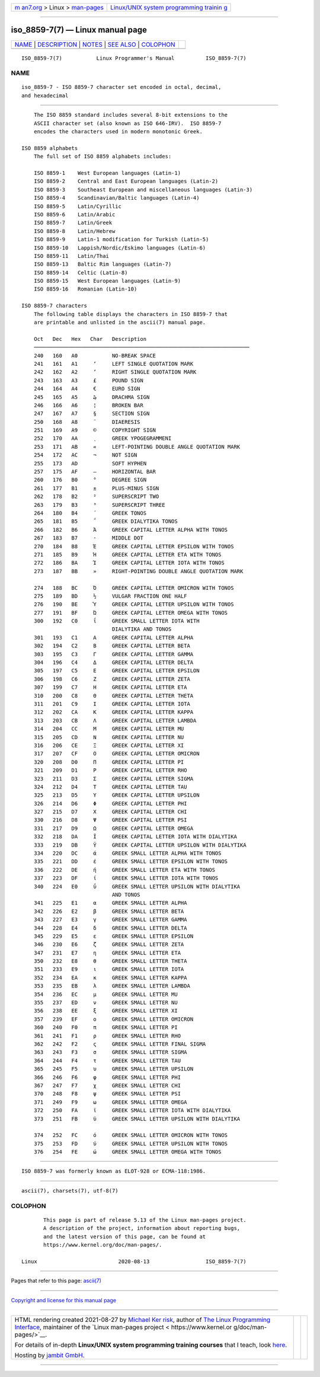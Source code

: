 .. container:: page-top

.. container:: nav-bar

   +----------------------------------+----------------------------------+
   | `m                               | `Linux/UNIX system programming   |
   | an7.org <../../../index.html>`__ | trainin                          |
   | > Linux >                        | g <http://man7.org/training/>`__ |
   | `man-pages <../index.html>`__    |                                  |
   +----------------------------------+----------------------------------+

--------------

iso_8859-7(7) — Linux manual page
=================================

+-----------------------------------+-----------------------------------+
| `NAME <#NAME>`__ \|               |                                   |
| `DESCRIPTION <#DESCRIPTION>`__ \| |                                   |
| `NOTES <#NOTES>`__ \|             |                                   |
| `SEE ALSO <#SEE_ALSO>`__ \|       |                                   |
| `COLOPHON <#COLOPHON>`__          |                                   |
+-----------------------------------+-----------------------------------+
| .. container:: man-search-box     |                                   |
+-----------------------------------+-----------------------------------+

::

   ISO_8859-7(7)           Linux Programmer's Manual          ISO_8859-7(7)

NAME
-------------------------------------------------

::

          iso_8859-7 - ISO 8859-7 character set encoded in octal, decimal,
          and hexadecimal


---------------------------------------------------------------

::

          The ISO 8859 standard includes several 8-bit extensions to the
          ASCII character set (also known as ISO 646-IRV).  ISO 8859-7
          encodes the characters used in modern monotonic Greek.

      ISO 8859 alphabets
          The full set of ISO 8859 alphabets includes:

          ISO 8859-1    West European languages (Latin-1)
          ISO 8859-2    Central and East European languages (Latin-2)
          ISO 8859-3    Southeast European and miscellaneous languages (Latin-3)
          ISO 8859-4    Scandinavian/Baltic languages (Latin-4)
          ISO 8859-5    Latin/Cyrillic
          ISO 8859-6    Latin/Arabic
          ISO 8859-7    Latin/Greek
          ISO 8859-8    Latin/Hebrew
          ISO 8859-9    Latin-1 modification for Turkish (Latin-5)
          ISO 8859-10   Lappish/Nordic/Eskimo languages (Latin-6)
          ISO 8859-11   Latin/Thai
          ISO 8859-13   Baltic Rim languages (Latin-7)
          ISO 8859-14   Celtic (Latin-8)
          ISO 8859-15   West European languages (Latin-9)
          ISO 8859-16   Romanian (Latin-10)

      ISO 8859-7 characters
          The following table displays the characters in ISO 8859-7 that
          are printable and unlisted in the ascii(7) manual page.

          Oct   Dec   Hex   Char   Description
          ─────────────────────────────────────────────────────────────────────
          240   160   A0           NO-BREAK SPACE
          241   161   A1     ‘     LEFT SINGLE QUOTATION MARK
          242   162   A2     ’     RIGHT SINGLE QUOTATION MARK
          243   163   A3     £     POUND SIGN
          244   164   A4     €     EURO SIGN
          245   165   A5     ₯     DRACHMA SIGN
          246   166   A6     ¦     BROKEN BAR
          247   167   A7     §     SECTION SIGN
          250   168   A8     ¨     DIAERESIS
          251   169   A9     ©     COPYRIGHT SIGN
          252   170   AA     ͺ     GREEK YPOGEGRAMMENI
          253   171   AB     «     LEFT-POINTING DOUBLE ANGLE QUOTATION MARK
          254   172   AC     ¬     NOT SIGN
          255   173   AD           SOFT HYPHEN
          257   175   AF     ―     HORIZONTAL BAR
          260   176   B0     °     DEGREE SIGN
          261   177   B1     ±     PLUS-MINUS SIGN
          262   178   B2     ²     SUPERSCRIPT TWO
          263   179   B3     ³     SUPERSCRIPT THREE
          264   180   B4     ΄     GREEK TONOS
          265   181   B5     ΅     GREEK DIALYTIKA TONOS
          266   182   B6     Ά     GREEK CAPITAL LETTER ALPHA WITH TONOS
          267   183   B7     ·     MIDDLE DOT
          270   184   B8     Έ     GREEK CAPITAL LETTER EPSILON WITH TONOS
          271   185   B9     Ή     GREEK CAPITAL LETTER ETA WITH TONOS
          272   186   BA     Ί     GREEK CAPITAL LETTER IOTA WITH TONOS
          273   187   BB     »     RIGHT-POINTING DOUBLE ANGLE QUOTATION MARK

          274   188   BC     Ό     GREEK CAPITAL LETTER OMICRON WITH TONOS
          275   189   BD     ½     VULGAR FRACTION ONE HALF
          276   190   BE     Ύ     GREEK CAPITAL LETTER UPSILON WITH TONOS
          277   191   BF     Ώ     GREEK CAPITAL LETTER OMEGA WITH TONOS
          300   192   C0     ΐ     GREEK SMALL LETTER IOTA WITH
                                   DIALYTIKA AND TONOS
          301   193   C1     Α     GREEK CAPITAL LETTER ALPHA
          302   194   C2     Β     GREEK CAPITAL LETTER BETA
          303   195   C3     Γ     GREEK CAPITAL LETTER GAMMA
          304   196   C4     Δ     GREEK CAPITAL LETTER DELTA
          305   197   C5     Ε     GREEK CAPITAL LETTER EPSILON
          306   198   C6     Ζ     GREEK CAPITAL LETTER ZETA
          307   199   C7     Η     GREEK CAPITAL LETTER ETA
          310   200   C8     Θ     GREEK CAPITAL LETTER THETA
          311   201   C9     Ι     GREEK CAPITAL LETTER IOTA
          312   202   CA     Κ     GREEK CAPITAL LETTER KAPPA
          313   203   CB     Λ     GREEK CAPITAL LETTER LAMBDA
          314   204   CC     Μ     GREEK CAPITAL LETTER MU
          315   205   CD     Ν     GREEK CAPITAL LETTER NU
          316   206   CE     Ξ     GREEK CAPITAL LETTER XI
          317   207   CF     Ο     GREEK CAPITAL LETTER OMICRON
          320   208   D0     Π     GREEK CAPITAL LETTER PI
          321   209   D1     Ρ     GREEK CAPITAL LETTER RHO
          323   211   D3     Σ     GREEK CAPITAL LETTER SIGMA
          324   212   D4     Τ     GREEK CAPITAL LETTER TAU
          325   213   D5     Υ     GREEK CAPITAL LETTER UPSILON
          326   214   D6     Φ     GREEK CAPITAL LETTER PHI
          327   215   D7     Χ     GREEK CAPITAL LETTER CHI
          330   216   D8     Ψ     GREEK CAPITAL LETTER PSI
          331   217   D9     Ω     GREEK CAPITAL LETTER OMEGA
          332   218   DA     Ϊ     GREEK CAPITAL LETTER IOTA WITH DIALYTIKA
          333   219   DB     Ϋ     GREEK CAPITAL LETTER UPSILON WITH DIALYTIKA
          334   220   DC     ά     GREEK SMALL LETTER ALPHA WITH TONOS
          335   221   DD     έ     GREEK SMALL LETTER EPSILON WITH TONOS
          336   222   DE     ή     GREEK SMALL LETTER ETA WITH TONOS
          337   223   DF     ί     GREEK SMALL LETTER IOTA WITH TONOS
          340   224   E0     ΰ     GREEK SMALL LETTER UPSILON WITH DIALYTIKA
                                   AND TONOS
          341   225   E1     α     GREEK SMALL LETTER ALPHA
          342   226   E2     β     GREEK SMALL LETTER BETA
          343   227   E3     γ     GREEK SMALL LETTER GAMMA
          344   228   E4     δ     GREEK SMALL LETTER DELTA
          345   229   E5     ε     GREEK SMALL LETTER EPSILON
          346   230   E6     ζ     GREEK SMALL LETTER ZETA
          347   231   E7     η     GREEK SMALL LETTER ETA
          350   232   E8     θ     GREEK SMALL LETTER THETA
          351   233   E9     ι     GREEK SMALL LETTER IOTA
          352   234   EA     κ     GREEK SMALL LETTER KAPPA
          353   235   EB     λ     GREEK SMALL LETTER LAMBDA
          354   236   EC     μ     GREEK SMALL LETTER MU
          355   237   ED     ν     GREEK SMALL LETTER NU
          356   238   EE     ξ     GREEK SMALL LETTER XI
          357   239   EF     ο     GREEK SMALL LETTER OMICRON
          360   240   F0     π     GREEK SMALL LETTER PI
          361   241   F1     ρ     GREEK SMALL LETTER RHO
          362   242   F2     ς     GREEK SMALL LETTER FINAL SIGMA
          363   243   F3     σ     GREEK SMALL LETTER SIGMA
          364   244   F4     τ     GREEK SMALL LETTER TAU
          365   245   F5     υ     GREEK SMALL LETTER UPSILON
          366   246   F6     φ     GREEK SMALL LETTER PHI
          367   247   F7     χ     GREEK SMALL LETTER CHI
          370   248   F8     ψ     GREEK SMALL LETTER PSI
          371   249   F9     ω     GREEK SMALL LETTER OMEGA
          372   250   FA     ϊ     GREEK SMALL LETTER IOTA WITH DIALYTIKA
          373   251   FB     ϋ     GREEK SMALL LETTER UPSILON WITH DIALYTIKA

          374   252   FC     ό     GREEK SMALL LETTER OMICRON WITH TONOS
          375   253   FD     ύ     GREEK SMALL LETTER UPSILON WITH TONOS
          376   254   FE     ώ     GREEK SMALL LETTER OMEGA WITH TONOS


---------------------------------------------------

::

          ISO 8859-7 was formerly known as ELOT-928 or ECMA-118:1986.


---------------------------------------------------------

::

          ascii(7), charsets(7), utf-8(7)

COLOPHON
---------------------------------------------------------

::

          This page is part of release 5.13 of the Linux man-pages project.
          A description of the project, information about reporting bugs,
          and the latest version of this page, can be found at
          https://www.kernel.org/doc/man-pages/.

   Linux                          2020-08-13                  ISO_8859-7(7)

--------------

Pages that refer to this page: `ascii(7) <../man7/ascii.7.html>`__

--------------

`Copyright and license for this manual
page <../man7/iso_8859-7.7.license.html>`__

--------------

.. container:: footer

   +-----------------------+-----------------------+-----------------------+
   | HTML rendering        |                       | |Cover of TLPI|       |
   | created 2021-08-27 by |                       |                       |
   | `Michael              |                       |                       |
   | Ker                   |                       |                       |
   | risk <https://man7.or |                       |                       |
   | g/mtk/index.html>`__, |                       |                       |
   | author of `The Linux  |                       |                       |
   | Programming           |                       |                       |
   | Interface <https:     |                       |                       |
   | //man7.org/tlpi/>`__, |                       |                       |
   | maintainer of the     |                       |                       |
   | `Linux man-pages      |                       |                       |
   | project <             |                       |                       |
   | https://www.kernel.or |                       |                       |
   | g/doc/man-pages/>`__. |                       |                       |
   |                       |                       |                       |
   | For details of        |                       |                       |
   | in-depth **Linux/UNIX |                       |                       |
   | system programming    |                       |                       |
   | training courses**    |                       |                       |
   | that I teach, look    |                       |                       |
   | `here <https://ma     |                       |                       |
   | n7.org/training/>`__. |                       |                       |
   |                       |                       |                       |
   | Hosting by `jambit    |                       |                       |
   | GmbH                  |                       |                       |
   | <https://www.jambit.c |                       |                       |
   | om/index_en.html>`__. |                       |                       |
   +-----------------------+-----------------------+-----------------------+

--------------

.. container:: statcounter

   |Web Analytics Made Easy - StatCounter|

.. |Cover of TLPI| image:: https://man7.org/tlpi/cover/TLPI-front-cover-vsmall.png
   :target: https://man7.org/tlpi/
.. |Web Analytics Made Easy - StatCounter| image:: https://c.statcounter.com/7422636/0/9b6714ff/1/
   :class: statcounter
   :target: https://statcounter.com/
